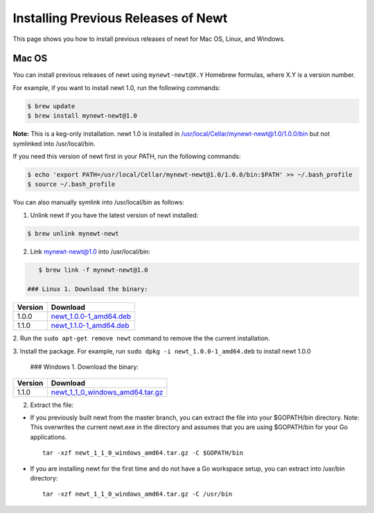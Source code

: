Installing Previous Releases of Newt
------------------------------------

This page shows you how to install previous releases of newt for Mac OS,
Linux, and Windows.

Mac OS
~~~~~~

You can install previous releases of newt using ``mynewt-newt@X.Y``
Homebrew formulas, where X.Y is a version number.

For example, if you want to install newt 1.0, run the following
commands:

.. code-block:: console


    $ brew update
    $ brew install mynewt-newt@1.0

**Note:** This is a keg-only installation. newt 1.0 is installed in
/usr/local/Cellar/mynewt-newt@1.0/1.0.0/bin but not symlinked into
/usr/local/bin.

If you need this version of newt first in your PATH, run the following
commands:

.. code-block:: console


    $ echo 'export PATH=/usr/local/Cellar/mynewt-newt@1.0/1.0.0/bin:$PATH' >> ~/.bash_profile
    $ source ~/.bash_profile

You can also manually symlink into /usr/local/bin as follows:

1. Unlink newt if you have the latest version of newt installed:

.. code-block:: console

    $ brew unlink mynewt-newt

2. Link mynewt-newt@1.0 into /usr/local/bin:

.. code-block:: console

    $ brew link -f mynewt-newt@1.0

 ### Linux 1. Download the binary:

+-----------+----------------------------------------------------------------------------------------------------------------------------------------------------+
| Version   | Download                                                                                                                                           |
+===========+====================================================================================================================================================+
| 1.0.0     | `newt\_1.0.0-1\_amd64.deb <https://raw.githubusercontent.com/runtimeco/binary-releases/master/mynewt-newt-tools_1.0.0/newt_1.0.0-1_amd64.deb>`__   |
+-----------+----------------------------------------------------------------------------------------------------------------------------------------------------+
| 1.1.0     | `newt\_1.1.0-1\_amd64.deb <https://raw.githubusercontent.com/runtimeco/binary-releases/master/mynewt-newt-tools_1.1.0/newt_1.1.0-1_amd64.deb>`__   |
+-----------+----------------------------------------------------------------------------------------------------------------------------------------------------+

2. Run the ``sudo apt-get remove newt`` command to remove the the
current installation.

3. Install the package. For example, run
``sudo dpkg -i newt_1.0.0-1_amd64.deb`` to install newt 1.0.0

 ### Windows 1. Download the binary:

+-----------+----------------------------------------------------------------------------------------------------------------------------------------------------------------+
| Version   | Download                                                                                                                                                       |
+===========+================================================================================================================================================================+
| 1.1.0     | `newt\_1\_1\_0\_windows\_amd64.tar.gz <https://raw.githubusercontent.com/runtimeco/binary-releases/master/mynewt-newt-tools_1.1.0/newt_1.1.0-1_amd64.deb>`__   |
+-----------+----------------------------------------------------------------------------------------------------------------------------------------------------------------+

2. Extract the file:

-  If you previously built newt from the master branch, you can extract
   the file into your $GOPATH/bin directory. Note: This overwrites the
   current newt.exe in the directory and assumes that you are using
   $GOPATH/bin for your Go applications.

   ::

       tar -xzf newt_1_1_0_windows_amd64.tar.gz -C $GOPATH/bin

-  If you are installing newt for the first time and do not have a Go
   workspace setup, you can extract into /usr/bin directory:

   ::

       tar -xzf newt_1_1_0_windows_amd64.tar.gz -C /usr/bin
